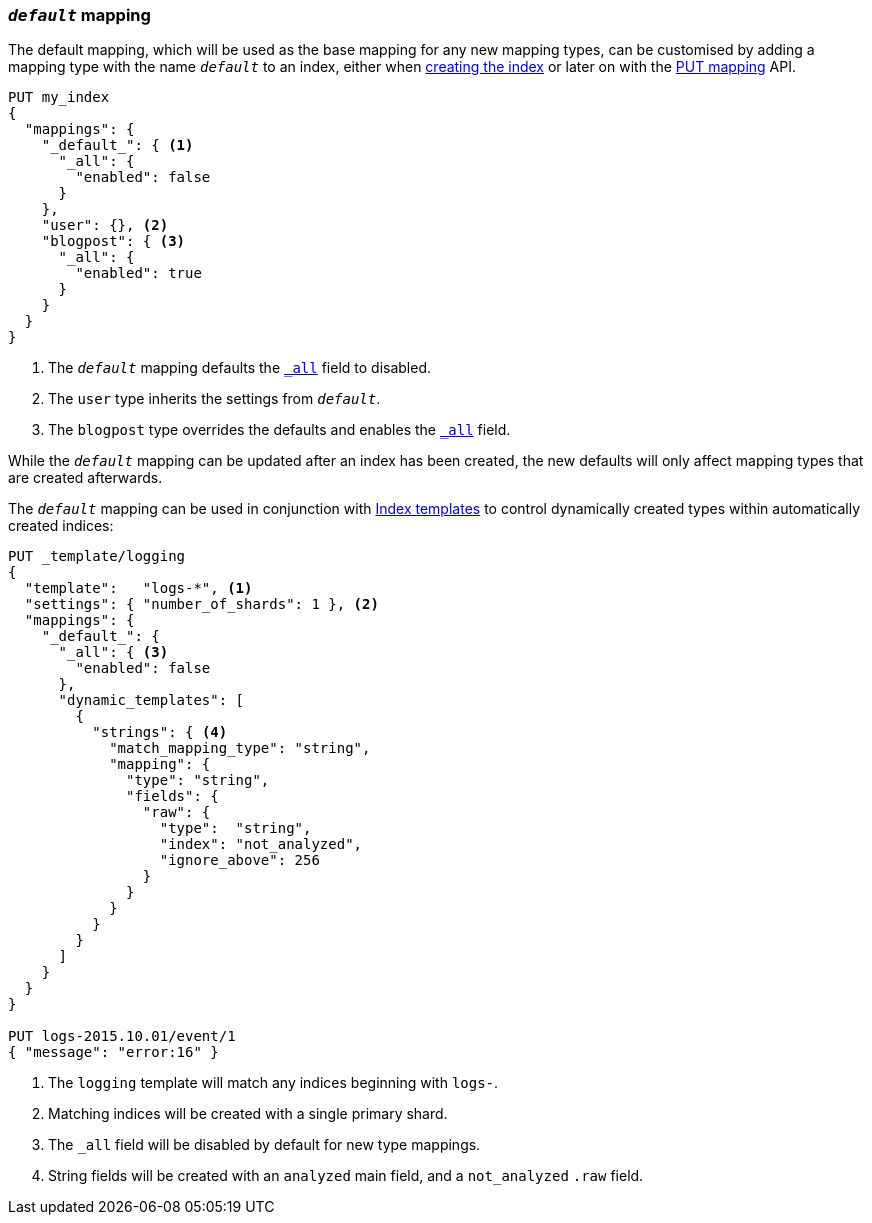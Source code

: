 [[default-mapping]]
=== `_default_` mapping

The default mapping, which will be used as the base mapping for any new
mapping types, can be customised by adding a mapping type with the name
`_default_` to an index, either when
<<indices-create-index,creating the index>> or later on with the
<<indices-put-mapping,PUT mapping>> API.


[source,js]
--------------------------------------------------
PUT my_index
{
  "mappings": {
    "_default_": { <1>
      "_all": {
        "enabled": false
      }
    },
    "user": {}, <2>
    "blogpost": { <3>
      "_all": {
        "enabled": true
      }
    }
  }
}
--------------------------------------------------
// AUTOSENSE
<1> The `_default_` mapping defaults the <<mapping-all-field,`_all`>> field to disabled.
<2> The `user` type inherits the settings from `_default_`.
<3> The `blogpost` type overrides the defaults and enables the <<mapping-all-field,`_all`>> field.

While the `_default_` mapping can be updated after an index has been created,
the new defaults will only affect mapping types that are created afterwards.

The `_default_` mapping can be used in conjunction with
<<indices-templates,Index templates>> to control dynamically created types
within automatically created indices:


[source,js]
--------------------------------------------------
PUT _template/logging
{
  "template":   "logs-*", <1>
  "settings": { "number_of_shards": 1 }, <2>
  "mappings": {
    "_default_": {
      "_all": { <3>
        "enabled": false
      },
      "dynamic_templates": [
        {
          "strings": { <4>
            "match_mapping_type": "string",
            "mapping": {
              "type": "string",
              "fields": {
                "raw": {
                  "type":  "string",
                  "index": "not_analyzed",
                  "ignore_above": 256
                }
              }
            }
          }
        }
      ]
    }
  }
}

PUT logs-2015.10.01/event/1
{ "message": "error:16" }
--------------------------------------------------
// AUTOSENSE
<1> The `logging` template will match any indices beginning with `logs-`.
<2> Matching indices will be created with a single primary shard.
<3> The `_all` field will be disabled by default for new type mappings.
<4> String fields will be created with an `analyzed` main field, and a `not_analyzed` `.raw` field.
